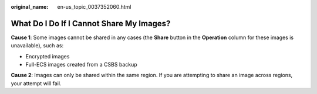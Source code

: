 :original_name: en-us_topic_0037352060.html

.. _en-us_topic_0037352060:

What Do I Do If I Cannot Share My Images?
=========================================

**Cause 1**: Some images cannot be shared in any cases (the **Share** button in the **Operation** column for these images is unavailable), such as:

-  Encrypted images
-  Full-ECS images created from a CSBS backup

**Cause 2**: Images can only be shared within the same region. If you are attempting to share an image across regions, your attempt will fail.
